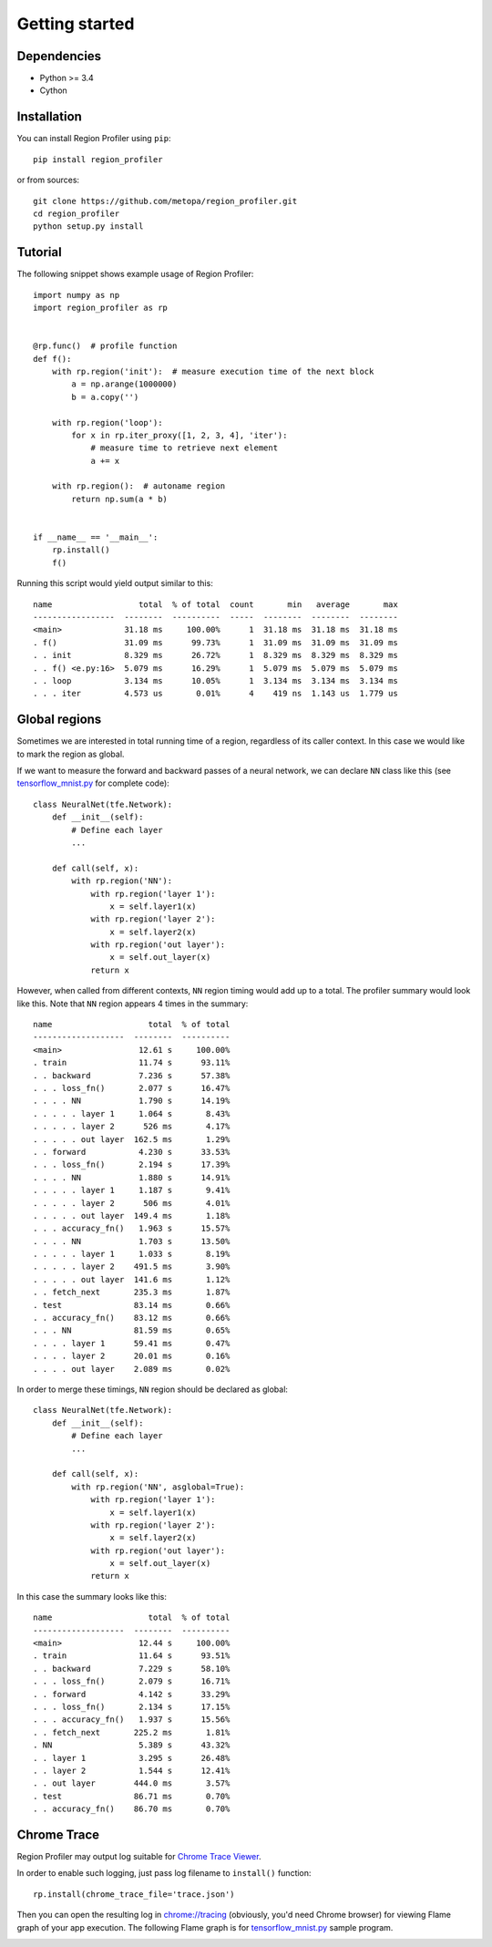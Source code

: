 Getting started
===============


Dependencies
------------

- Python >= 3.4
- Cython


Installation
------------

You can install Region Profiler using ``pip``::

    pip install region_profiler

or from sources::

    git clone https://github.com/metopa/region_profiler.git
    cd region_profiler
    python setup.py install

Tutorial
--------

The following snippet shows example usage of Region Profiler::

  import numpy as np
  import region_profiler as rp


  @rp.func()  # profile function
  def f():
      with rp.region('init'):  # measure execution time of the next block
          a = np.arange(1000000)
          b = a.copy('')

      with rp.region('loop'):
          for x in rp.iter_proxy([1, 2, 3, 4], 'iter'):
              # measure time to retrieve next element
              a += x

      with rp.region():  # autoname region
          return np.sum(a * b)


  if __name__ == '__main__':
      rp.install()
      f()

Running this script would yield output similar to this::

  name                  total  % of total  count       min   average       max
  -----------------  --------  ----------  -----  --------  --------  --------
  <main>             31.18 ms     100.00%      1  31.18 ms  31.18 ms  31.18 ms
  . f()              31.09 ms      99.73%      1  31.09 ms  31.09 ms  31.09 ms
  . . init           8.329 ms      26.72%      1  8.329 ms  8.329 ms  8.329 ms
  . . f() <e.py:16>  5.079 ms      16.29%      1  5.079 ms  5.079 ms  5.079 ms
  . . loop           3.134 ms      10.05%      1  3.134 ms  3.134 ms  3.134 ms
  . . . iter         4.573 us       0.01%      4    419 ns  1.143 us  1.779 us



Global regions
--------------

Sometimes we are interested in total running time of a region,
regardless of its caller context. In this case we would like to mark
the region as global.

If we want to measure the forward and backward passes of a neural
network, we can declare ``NN`` class like this
(see `tensorflow_mnist.py <https://github.com/metopa/region_profiler/blob/master/examples/tensorflow_mnist.py>`_ for complete code)::

  class NeuralNet(tfe.Network):
      def __init__(self):
          # Define each layer
          ...

      def call(self, x):
          with rp.region('NN'):
              with rp.region('layer 1'):
                  x = self.layer1(x)
              with rp.region('layer 2'):
                  x = self.layer2(x)
              with rp.region('out layer'):
                  x = self.out_layer(x)
              return x

However, when called from different contexts, ``NN`` region timing would add up to a total.
The profiler summary would look like this. Note that ``NN`` region appears 4 times in the summary::

  name                    total  % of total
  -------------------  --------  ----------
  <main>                12.61 s     100.00%
  . train               11.74 s      93.11%
  . . backward          7.236 s      57.38%
  . . . loss_fn()       2.077 s      16.47%
  . . . . NN            1.790 s      14.19%
  . . . . . layer 1     1.064 s       8.43%
  . . . . . layer 2      526 ms       4.17%
  . . . . . out layer  162.5 ms       1.29%
  . . forward           4.230 s      33.53%
  . . . loss_fn()       2.194 s      17.39%
  . . . . NN            1.880 s      14.91%
  . . . . . layer 1     1.187 s       9.41%
  . . . . . layer 2      506 ms       4.01%
  . . . . . out layer  149.4 ms       1.18%
  . . . accuracy_fn()   1.963 s      15.57%
  . . . . NN            1.703 s      13.50%
  . . . . . layer 1     1.033 s       8.19%
  . . . . . layer 2    491.5 ms       3.90%
  . . . . . out layer  141.6 ms       1.12%
  . . fetch_next       235.3 ms       1.87%
  . test               83.14 ms       0.66%
  . . accuracy_fn()    83.12 ms       0.66%
  . . . NN             81.59 ms       0.65%
  . . . . layer 1      59.41 ms       0.47%
  . . . . layer 2      20.01 ms       0.16%
  . . . . out layer    2.089 ms       0.02%

In order to merge these timings, ``NN`` region should be declared as global::

  class NeuralNet(tfe.Network):
      def __init__(self):
          # Define each layer
          ...

      def call(self, x):
          with rp.region('NN', asglobal=True):
              with rp.region('layer 1'):
                  x = self.layer1(x)
              with rp.region('layer 2'):
                  x = self.layer2(x)
              with rp.region('out layer'):
                  x = self.out_layer(x)
              return x

In this case the summary looks like this::

  name                    total  % of total
  -------------------  --------  ----------
  <main>                12.44 s     100.00%
  . train               11.64 s      93.51%
  . . backward          7.229 s      58.10%
  . . . loss_fn()       2.079 s      16.71%
  . . forward           4.142 s      33.29%
  . . . loss_fn()       2.134 s      17.15%
  . . . accuracy_fn()   1.937 s      15.56%
  . . fetch_next       225.2 ms       1.81%
  . NN                  5.389 s      43.32%
  . . layer 1           3.295 s      26.48%
  . . layer 2           1.544 s      12.41%
  . . out layer        444.0 ms       3.57%
  . test               86.71 ms       0.70%
  . . accuracy_fn()    86.70 ms       0.70%


Chrome Trace
------------

Region Profiler may output log suitable for `Chrome Trace Viewer <https://aras-p.info/blog/2017/01/23/Chrome-Tracing-as-Profiler-Frontend/>`_.

In order to enable such logging, just pass log filename to ``install()`` function::

  rp.install(chrome_trace_file='trace.json')

Then you can open the resulting log in `<chrome://tracing>`_
(obviously, you'd need Chrome browser) for viewing Flame graph of your app execution.
The following Flame graph is for `tensorflow_mnist.py <https://github.com/metopa/region_profiler/blob/master/examples/tensorflow_mnist.py>`_ sample program.

.. image:: https://github.com/metopa/region_profiler/raw/master/examples/chrome_tracing.png

